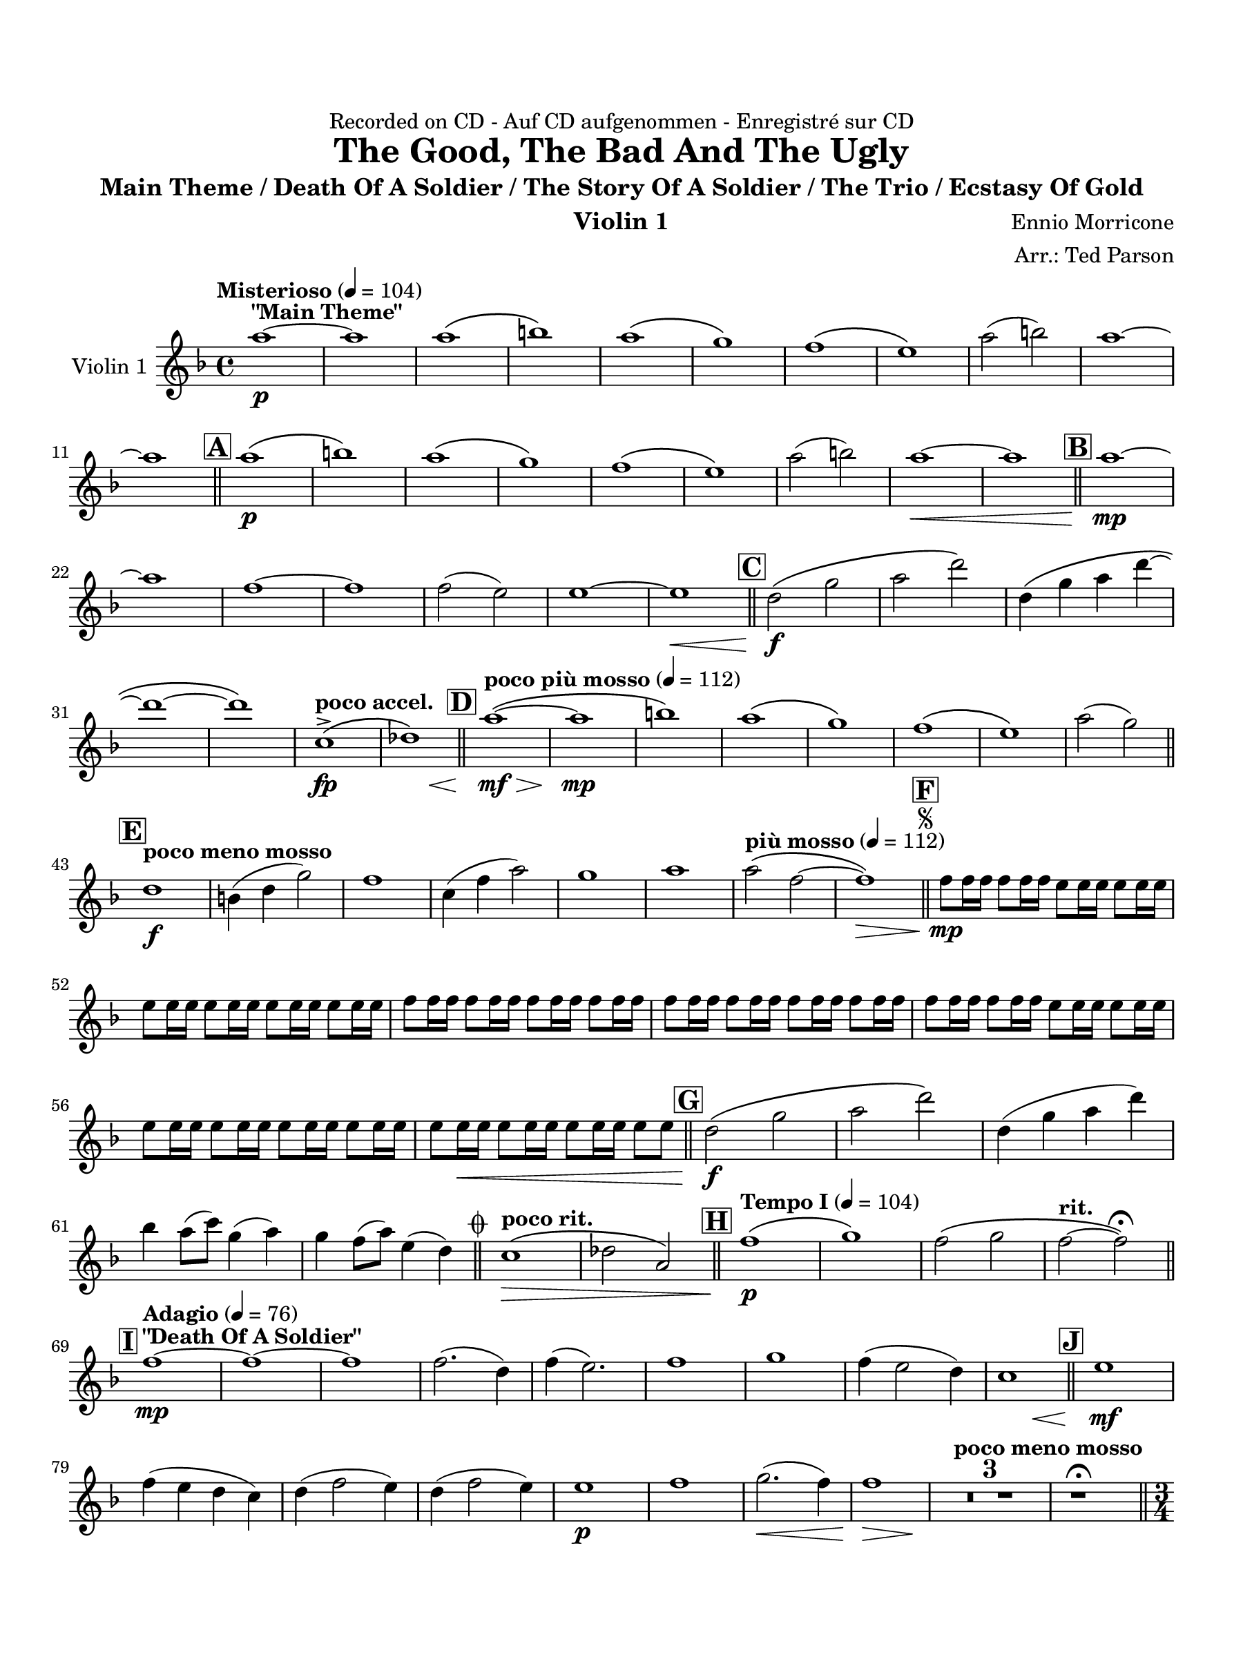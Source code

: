\version "2.24.0"
\language "english"
#(set-default-paper-size "arch a")
#(set-global-staff-size 20)

\paper {
  top-margin = 0.75\in
  left-margin = 0.5\in
  right-margin = 0.5\in
  bottom-margin = 0.75\in
  %oddHeaderMarkup = \markup \fill-line {
    %\fromproperty #'header:title
    %" "
    %\fromproperty #'header:instrumentName
    %" "
    % \on-the-fly #print-page-number-check-first
    %\fromproperty #'page:page-number-string
  %}
  evenHeaderMarkup = \markup \fill-line {
    % \on-the-fly #print-page-number-check-first
    \fromproperty #'page:page-number-string
    " "
    \fromproperty #'header:title
    " "
    \fromproperty #'header:instrument
  }
  page-breaking = #ly:page-turn-breaking
}

\header {
  dedication = "Recorded on CD - Auf CD aufgenommen - Enregistré sur CD"
  title = "The Good, The Bad And The Ugly"
  subtitle = "Main Theme / Death Of A Soldier / The Story Of A Soldier / The Trio / Ecstasy Of Gold"
  composer = "Ennio Morricone"
  arranger = "Arr.: Ted Parson"
  instrument = "Violin 1"
  tagline= ##f
}

violin_i = 
\transpose d f { 
  \relative c'' {
  \clef "treble"
  \key d \major
  \time 4/4
  \set Staff.midiInstrument = "violin"
  \set Score.dalSegnoTextFormatter = #format-dal-segno-text-brief
  \set Score.rehearsalMarkFormatter = #format-mark-box-alphabet
  \tempo "Misterioso" 4 = 104 fs1~\p^\markup{ \bold "\"Main Theme\"" } | fs | fs\( | gs\) | fs\( | e\) | d\( | cs\) | fs2( gs) | fs1~ | \break
  % A and B
  fs \bar "||" \mark \default fs\(\p | gs\) | fs\( | e\) | d\( | cs\) | fs2( gs) | fs1~\< | fs \bar "||" \mark \default fs~\mp | \break
  % C
  fs | d~ | d | d2( cs) | cs1~ | cs\< \bar "||" \mark \default b2\(\f e | fs b\) | b,4\( e fs b~ | \break
  % D
  b1~ | b\) | \tempo "poco accel." a,->\fp\( | << bf\) { s4 s s\< s } >> \bar "||" \tempo "poco più mosso" 4 = 112 \mark \default fs'1~\(\mf\> | fs\mp | gs\) | fs\( | e\) | d\( | cs\) | fs2( e) \bar "||" \break
  % E and F, segno
  \tempo "poco meno mosso" \mark \default b1\f | gs4( b e2) | d1 | a4( d fs2) | e1 | fs | \tempo "più mosso" 4 = 112 fs2\( d~ | d1\>\) \bar "||" \repeat segno 2 { \mark \default d8\mp d16 d d8 d16 d cs8 cs16 cs cs8 cs16 cs | \break                                                                                                                                                                  
  cs8 cs16 cs cs8 cs16 cs cs8 cs16 cs cs8 cs16 cs | d8 d16 d d8 d16 d d8 d16 d d8 d16 d | d8 d16 d d8 d16 d d8 d16 d d8 d16 d | d8 d16 d d8 d16 d cs8 cs16 cs cs8 cs16 cs | \break
  % G
  cs8 cs16 cs cs8 cs16 cs cs8 cs16 cs cs8 cs16 cs | cs8 cs16\< cs cs8 cs16 cs cs8 cs16 cs cs8 cs \bar "||" \mark \default b2\(\f e | fs b\) | b,4( e fs b) | \break
  % to coda and H
  g fs8( a) e4( fs) | e d8( fs) cs4( b) \alternative { \volta 1 { \bar "||" \tempo "poco rit." a1\(\> | bf2 fs\) \bar "||" \tempo "Tempo I" 4 = 104 \mark \default d'1\(\p | e\) | d2\( e | \tempo "rit." d~ d\)\fermata \bar "||" \break
  % I and J
  \tempo "Adagio" 4 = 76 \mark \default d1~\mp^\markup { \bold "\"Death Of A Soldier\"" } | d~ | d | d2.( b4) | d( cs2.) | d1 | e | d4( cs2 b4) | << a1 { s4 s s\< s } >> \bar "||" \mark \default cs1\mf | \break
  d4( cs b a) | b( d2 cs4) | b( d2 cs4) | cs1\p | d | e2.(\< d4) | << d1\> { s4 s s s\! } >> | \tempo "poco meno mosso"  \compressMMRests { R1 * 3 } | r1\fermata \bar "||" \time 3/4 \break
  % K
  \tempo "Andante" 4 = 88 \mark \default d2.\p\(^\markup { \bold "\"The Story Of A Soldier\"" } | cs | b | cs\) | d~\( | d | cs | d\) | d\(\mp | cs | b | cs\) | d~\( | d | cs | \break
  d\) | a2\mf d4 | fs2\< d4 | << d2. { s4 s s\! } >> | d2 d4 | d2. | d2\> fs4 | d( e fs) | e2 d4 | d2.\p | b\( | a | gs | \break
  % L
  a\) | b\( | a | \tempo "rit." g | fs\)\fermata \bar "||" \tempo "Allegro" 4 = 120 \key a \major \time 4/4 \mark \default <>^\markup { \bold "\"The Trio\""} \compressMMRests { R1 * 2 } | a'1~\mp | a | gs~ | gs | a~ | a | \break
  % M
  gs~ | gs | a~ | a | gs~ | gs | bf\( | \tempo "rit." fs\)\< \bar "||" \tempo "a tempo, poco più mosso" \mark \default a~\f | a2 e4 a | a16\( gs a8~ a2.~ | \break
  a2\) fs8( gs) gs( a) | a2 a | a fs4 fs | gs16\( a gs fs gs2.~ | gs2\) fs4( e) | fs16\( gs fs e fs2.~ | fs2\) \tuplet 3/2 { gs4( fs e) } | \break
  fs16\( gs fs e fs2.~ | fs2\) cs4 fs | fs2 fs | fs fs | \tuplet 3/2 { fs8\( gs fs } f2.~ | \tempo "rit." f8\) r r4 r2 | fs!1\fermata \bar "||" \key d \major \break
  % N and O
  \tempo "Adagio, rubato" 4 = 88 \mark \default d1~\p^\markup { \bold "\"Ecstasy Of Gold\"" } | d | b~ | b | d\( | cs\) | d\( | cs2~ cs\)\fermata \bar "||" \tempo "Allegro" 4 = 120 \mark \default d1~\f | d | b~ | b | \break
  b\( | cs\) | d\( | cs\) | b4( fs'2.) | a4( fs2.) | r8 e16( fs) e( b fs' e) b8. fs'16 e8( b) | b8.( cs16) b2. | r8 e16( fs) e( b fs' e) b8. fs'16 e8( b) | \break
  % P, first ending
  b2( d) | fs( e4 d) | cs2( fs) \repeat volta 2 { | \mark \default d8\f r r4 r r8 d | d r r4 r r8 d | b r r4 r r8 b \alternative { \volta 1 { | b r r4 r r8 b | \break } 
  % Second ending, Q, ds al coda, coda
  \volta 2 { b r r4 r2 \bar "||" } } } \mark \default b4\ff fs2. | a4 fs2. | e4 b'2. | d4 b2. | d2~ d8 r r4 \bar "||" } \volta 2 \volta #'() { \section } } }  \codaMark 1 a1->\fp\<\( | << bf\) { s4 s s s\! } >> \bar "||" \break
  r2 r4 d4\ff | e b2. | r2 r4 d | e a2. | r2 r4 d, | cs8 b a2. | fs'2 \tempo "rit." e4->\f e-> | d1->\fermata \fine

  \bar "|."
  } 
}

\score {
  \new Staff = "Staff_violin_1" \with { instrumentName = "Violin 1" \consists "Page_turn_engraver" }
  \violin_i
  \layout { }
}
